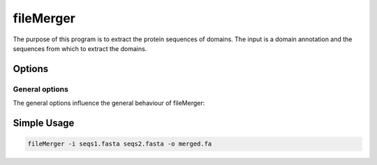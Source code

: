 .. _fileMerger:

**************
fileMerger
**************

The purpose of this program is to extract the protein sequences of domains. The input is a domain annotation and the sequences from which to extract the domains.


=======
Options
=======


General options
---------------

The general options influence the general behaviour of fileMerger:

.. program:: fileMerger

.. option:: -h, --help

    Prints a simple help message with a small description of all the available options.

.. option:: -i, --in <FILES>

    A list of sequence files that will be concatenated.
    
.. option:: -d, --directory <DIRECTORY>
    
    A directory containing the sequence files. Only files with a specified ending (see :option:`--ending`) will be used.

.. option:: -e <STRING>, --ending <STRING>
    
   The file ending to use together with the :option:`--directory` option. (*default: .fa*)

.. option:: -o <FILE>, --out <FILE>

    The output file. In this file all sequences will be saved in FASTA format.

.. option:: -r --rename

    In case a sequence exists with same name but different sequence, a new uniq name will be given

   
============
Simple Usage
============

.. code-block:: bash

    fileMerger -i seqs1.fasta seqs2.fasta -o merged.fa


